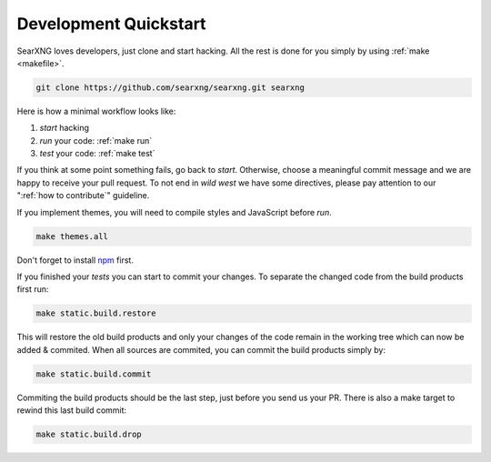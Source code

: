 .. _devquickstart:

======================
Development Quickstart
======================

.. _npm: https://www.npmjs.com/

SearXNG loves developers, just clone and start hacking.  All the rest is done for
you simply by using :ref:`make <makefile>`.

.. code:: sh

    git clone https://github.com/searxng/searxng.git searxng

Here is how a minimal workflow looks like:

1. *start* hacking
2. *run* your code: :ref:`make run`
3. *test* your code: :ref:`make test`

If you think at some point something fails, go back to *start*.  Otherwise,
choose a meaningful commit message and we are happy to receive your pull
request. To not end in *wild west* we have some directives, please pay attention
to our ":ref:`how to contribute`" guideline.

If you implement themes, you will need to compile styles and JavaScript before
*run*.

.. code:: sh

   make themes.all

Don't forget to install npm_ first.

.. tabs::

   .. group-tab:: Ubuntu / debian

      .. code:: sh

         sudo -H apt-get install npm

   .. group-tab:: Arch Linux

      .. code-block:: sh

         sudo -H pacman -S npm

   .. group-tab::  Fedora / RHEL

      .. code-block:: sh

	 sudo -H dnf install npm

If you finished your *tests* you can start to commit your changes.  To separate
the changed code from the build products first run:

.. code:: sh

   make static.build.restore

This will restore the old build products and only your changes of the code
remain in the working tree which can now be added & commited.  When all sources
are commited, you can commit the build products simply by:

.. code:: sh

   make static.build.commit

Commiting the build products should be the last step, just before you send us
your PR.  There is also a make target to rewind this last build commit:

.. code:: sh

   make static.build.drop
